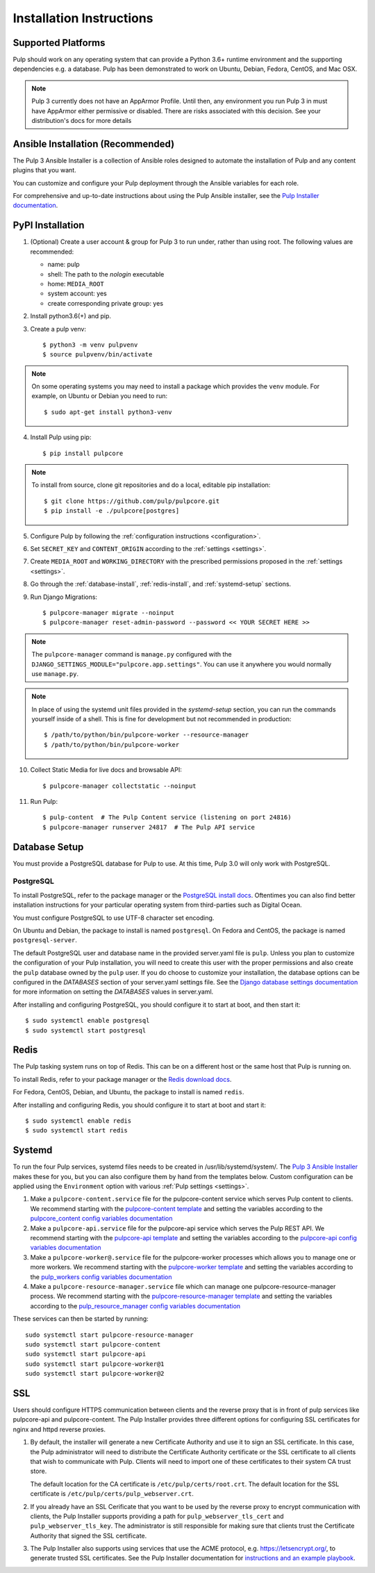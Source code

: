 Installation Instructions
=========================

Supported Platforms
-------------------

Pulp should work on any operating system that can provide a Python 3.6+ runtime environment and
the supporting dependencies e.g. a database. Pulp has been demonstrated to work on Ubuntu, Debian,
Fedora, CentOS, and Mac OSX.

.. note::

    Pulp 3 currently does not have an AppArmor Profile. Until then, any
    environment you run Pulp 3 in must have AppArmor either permissive or disabled.
    There are risks associated with this decision. See your distribution's docs for more details


Ansible Installation (Recommended)
----------------------------------

The Pulp 3 Ansible Installer is a collection of Ansible roles designed to automate the installation of Pulp and any content plugins that you want.

You can customize and configure your Pulp deployment through the Ansible variables for each role.

For comprehensive and up-to-date instructions about using the Pulp Ansible installer, see the
`Pulp Installer documentation <https://pulp-installer.readthedocs.io/>`__.


PyPI Installation
-----------------

1. (Optional) Create a user account & group for Pulp 3 to run under, rather than using root. The following values are recommended:

   * name: pulp
   * shell: The path to the `nologin` executable
   * home: ``MEDIA_ROOT``
   * system account: yes
   * create corresponding private group: yes

2. Install python3.6(+) and pip.

3. Create a pulp venv::

   $ python3 -m venv pulpvenv
   $ source pulpvenv/bin/activate

.. note::

   On some operating systems you may need to install a package which provides the ``venv`` module.
   For example, on Ubuntu or Debian you need to run::

   $ sudo apt-get install python3-venv

4. Install Pulp using pip::

   $ pip install pulpcore

.. note::

   To install from source, clone git repositories and do a local, editable pip installation::

   $ git clone https://github.com/pulp/pulpcore.git
   $ pip install -e ./pulpcore[postgres]

5. Configure Pulp by following the :ref:`configuration instructions <configuration>`.

6. Set ``SECRET_KEY`` and ``CONTENT_ORIGIN`` according to the :ref:`settings <settings>`.

7. Create ``MEDIA_ROOT`` and ``WORKING_DIRECTORY`` with the prescribed permissions proposed in
   the :ref:`settings <settings>`.

8. Go through the :ref:`database-install`, :ref:`redis-install`, and :ref:`systemd-setup` sections.

9. Run Django Migrations::

   $ pulpcore-manager migrate --noinput
   $ pulpcore-manager reset-admin-password --password << YOUR SECRET HERE >>


.. note::

    The ``pulpcore-manager`` command is ``manage.py`` configured with the
    ``DJANGO_SETTINGS_MODULE="pulpcore.app.settings"``. You can use it anywhere you would normally
    use ``manage.py``.

.. note::

    In place of using the systemd unit files provided in the `systemd-setup` section, you can run
    the commands yourself inside of a shell. This is fine for development but not recommended in production::

    $ /path/to/python/bin/pulpcore-worker --resource-manager
    $ /path/to/python/bin/pulpcore-worker

10. Collect Static Media for live docs and browsable API::

    $ pulpcore-manager collectstatic --noinput

11. Run Pulp::

    $ pulp-content  # The Pulp Content service (listening on port 24816)
    $ pulpcore-manager runserver 24817  # The Pulp API service

.. _database-install:

Database Setup
--------------

You must provide a PostgreSQL database for Pulp to use. At this time, Pulp 3.0 will only work with
PostgreSQL.

PostgreSQL
^^^^^^^^^^

To install PostgreSQL, refer to the package manager or the
`PostgreSQL install docs <http://postgresguide.com/setup/install.html>`_. Oftentimes you can also find better
installation instructions for your particular operating system from third-parties such as Digital Ocean.

You must configure PostgreSQL to use UTF-8 character set encoding. 

On Ubuntu and Debian, the package to install is named ``postgresql``. On Fedora and CentOS, the package
is named ``postgresql-server``.

The default PostgreSQL user and database name in the provided server.yaml file is ``pulp``. Unless you plan to
customize the configuration of your Pulp installation, you will need to create this user with the proper permissions
and also create the ``pulp`` database owned by the ``pulp`` user. If you do choose to customize your installation,
the database options can be configured in the `DATABASES` section of your server.yaml settings file.
See the `Django database settings documentation <https://docs.djangoproject.com/en/2.2/ref/settings/#databases>`_
for more information on setting the `DATABASES` values in server.yaml.

After installing and configuring PostgreSQL, you should configure it to start at boot, and then start it::

   $ sudo systemctl enable postgresql
   $ sudo systemctl start postgresql

.. _redis-install:

Redis
-----

The Pulp tasking system runs on top of Redis. This can be on a different host or the same host that
Pulp is running on.

To install Redis, refer to your package manager or the
`Redis download docs <https://redis.io/download>`_.

For Fedora, CentOS, Debian, and Ubuntu, the package to install is named ``redis``.

After installing and configuring Redis, you should configure it to start at boot and start it::

   $ sudo systemctl enable redis
   $ sudo systemctl start redis

.. _systemd-setup:

Systemd
-------

To run the four Pulp services, systemd files needs to be created in /usr/lib/systemd/system/. The
`Pulp 3 Ansible Installer <https://pulp-installer.readthedocs.io/>`__ makes these for you, but you
can also configure them by hand from the templates below. Custom configuration can be applied using
the ``Environment`` option with various :ref:`Pulp settings <settings>`.


1. Make a ``pulpcore-content.service`` file for the pulpcore-content service which serves Pulp
   content to clients. We recommend starting with the `pulpcore-content template <https://github.com
   /pulp/pulp_installer/blob/master/roles/pulp_content/templates/pulpcore-content.service.j2>`_ and
   setting the variables according to the `pulpcore_content config variables documentation <https://
   github.com/pulp/ pulp_installer/tree/master/roles/pulp_content#variables>`_

2. Make a ``pulpcore-api.service`` file for the pulpcore-api service which serves the Pulp REST API. We
   recommend starting with the `pulpcore-api template <https://github.com/pulp/pulp_installer/blob/master/
   roles/pulp/templates/pulpcore-api.service.j2>`_ and setting the variables according to the `pulpcore-api
   config variables documentation <https://github.com/pulp/ pulp_installer/tree/master/roles/
   pulp#variables>`_

3. Make a ``pulpcore-worker@.service`` file for the pulpcore-worker processes which allows you to manage
   one or more workers. We recommend starting with the `pulpcore-worker template <https://github.com/pulp/
   pulp_installer/blob/master/roles/pulp_workers/templates/pulpcore-worker%40.service.j2>`_ and setting
   the variables according to the `pulp_workers config variables documentation <https://github.com/
   pulp/pulp_installer/tree/master/roles/pulp_workers#configurable-variables>`_

4. Make a ``pulpcore-resource-manager.service`` file which can manage one pulpcore-resource-manager
   process. We recommend starting with the `pulpcore-resource-manager template <https://github.com/pulp/
   pulp_installer/blob/master/roles/pulp_resource_manager/templates/pulpcore-resource-manager.service.
   j2>`_ and setting the variables according to the `pulp_resource_manager config variables
   documentation <https://github.com/pulp/pulp_installer/tree/master/roles/pulp_resource_manager#
   configurable-variables>`_

These services can then be started by running::

    sudo systemctl start pulpcore-resource-manager
    sudo systemctl start pulpcore-content
    sudo systemctl start pulpcore-api
    sudo systemctl start pulpcore-worker@1
    sudo systemctl start pulpcore-worker@2

.. _ssl-setup:

SSL
---

Users should configure HTTPS communication between clients and the reverse proxy that is in front of pulp services
like pulpcore-api and pulpcore-content. The Pulp Installer provides three different options for configuring SSL
certificates for nginx and httpd reverse proxies.

1. By default, the installer will generate a new Certificate Authority and use it to sign an SSL certificate. In
   this case, the Pulp administrator will need to distribute the Certificate Authority certificate or the SSL
   certificate to all clients that wish to communicate with Pulp. Clients will need to import one of these
   certificates to their system CA trust store.

   The default location for the CA certificate is ``/etc/pulp/certs/root.crt``. The default location for the SSL
   certificate is ``/etc/pulp/certs/pulp_webserver.crt``.

2. If you already have an SSL Cerificate that you want to be used by the reverse proxy to encrypt communication
   with clients, the Pulp Installer supports providing a path for ``pulp_webserver_tls_cert`` and
   ``pulp_webserver_tls_key``. The administrator is still responsible for making sure that clients trust the
   Certificate Authority that signed the SSL certificate.

3. The Pulp Installer also supports using services that use the ACME protocol, e.g. https://letsencrypt.org/,  to
   generate trusted SSL certificates. See the Pulp Installer documentation for `instructions and an example playbook
   <https://pulp-installer.readthedocs.io/en/latest/letsencrypt/>`_.
